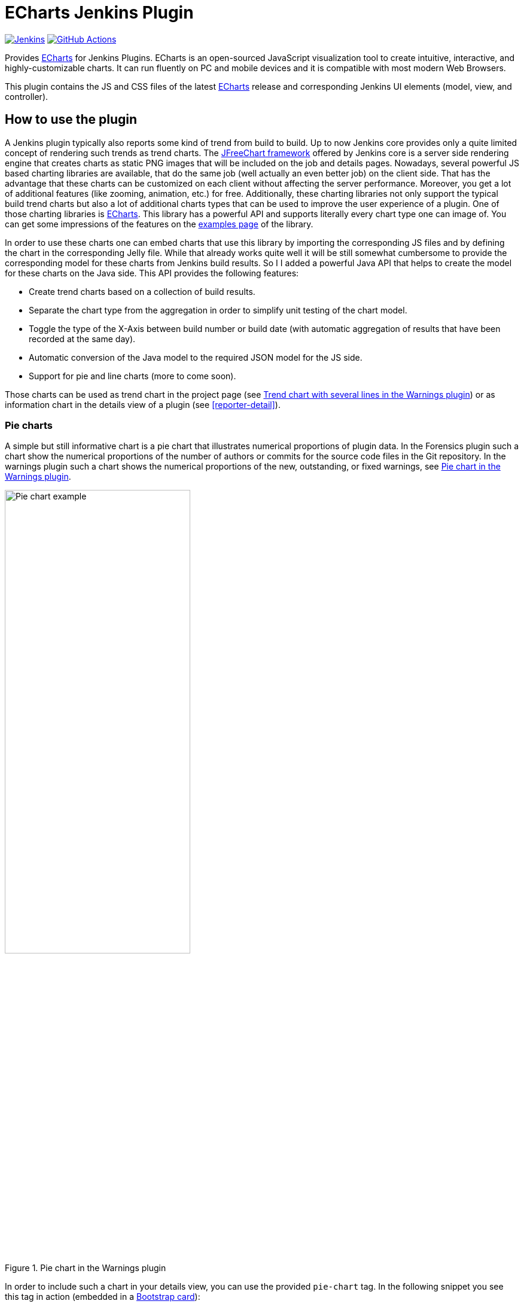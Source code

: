 :tip-caption: :bulb:
:imagesdir: etc/images

= ECharts Jenkins Plugin

image:https://ci.jenkins.io/job/Plugins/job/echarts-api-plugin/job/master/badge/icon?subject=Jenkins%20CI[Jenkins, link=https://ci.jenkins.io/job/Plugins/job/echarts-api-plugin/job/master/]
image:https://github.com/jenkinsci/echarts-api-plugin/workflows/GitHub%20CI/badge.svg?branch=master[GitHub Actions, link=https://github.com/jenkinsci/echarts-api-plugin/actions]

Provides https://echarts.apache.org/en/index.html[ECharts] for Jenkins Plugins. ECharts is an open-sourced
JavaScript visualization tool to create intuitive, interactive, and highly-customizable charts. It
can run fluently on PC and mobile devices and it is compatible with most modern
Web Browsers.

This plugin contains the JS and CSS files of the latest https://echarts.apache.org/en/index.html[ECharts] release and
corresponding Jenkins UI elements (model, view, and controller).

== How to use the plugin

A Jenkins plugin typically also reports some kind of trend from build to build. Up to now Jenkins core provides only a
quite limited concept of rendering such trends as trend charts. The
http://www.jfree.org/jfreechart/[JFreeChart framework] offered by Jenkins core is a server
side rendering engine that creates charts as static PNG images that will be included on the job and details pages.
Nowadays, several powerful JS based charting libraries are available, that do the same job
(well actually an even better job) on the client side. That has the advantage that these charts can be customized
on each client without affecting the server performance. Moreover, you get a lot of additional
features (like zooming, animation, etc.) for free. Additionally, these charting libraries not only support the typical
build trend charts but also a lot of additional charts types that can be used to improve the user experience of
a plugin.
One of those charting libraries is https://echarts.apache.org/en/index.html[ECharts]. This library has a powerful API
and supports literally every chart type one can image of. You can get some impressions of the features on the
https://echarts.apache.org/examples/en/[examples page] of the library.

In order to use these charts one can embed charts that use this library by importing the corresponding JS files and by
defining the chart in the corresponding Jelly file. While that already works quite well it
will be still somewhat cumbersome to provide the corresponding model for these charts from Jenkins build results. So I
I added a powerful Java API that helps to create the model for these charts on the Java side. This API provides the
following features:

- Create trend charts based on a collection of build results.
- Separate the chart type from the aggregation in order to simplify unit testing of the chart model.
- Toggle the type of the X-Axis between build number or build date (with automatic aggregation of results that
have been recorded at the same day).
- Automatic conversion of the Java model to the required JSON model for the JS side.
- Support for pie and line charts (more to come soon).

Those charts can be used as trend chart in the project page (see <<img-trend>>) or as information chart in the details
view of a plugin (see <<reporter-detail>>).

[#pie-charts]
=== Pie charts

A simple but still informative chart is a pie chart that illustrates numerical proportions of plugin data. In the Forensics
plugin such a chart show the numerical proportions of the number of authors or commits for the
source code files in the Git repository. In the warnings plugin such a chart shows the
numerical proportions of the new, outstanding, or fixed warnings, see <<img-pie>>.

.Pie chart in the Warnings plugin
[#img-pie]
image::pie.png[Pie chart example,width=60%]

In order to include such a chart in your details view, you can use the provided `pie-chart` tag.
In the following snippet you see this tag in action (embedded in a https://github.com/jenkinsci/bootstrap4-api-plugin[Bootstrap card]):

[source,xml,linenums]
.index.jelly
----
<?jelly escape-by-default='true'?>
<j:jelly xmlns:j="jelly:core"  xmlns:c="/charts" xmlns:bs="/bootstrap">

    [...]
    <bs:card title="${%Number of authors}" fontAwesomeIcon="users">
      <c:pie-chart id="authors" model="${it.authorsModel}" height="256" />
    </bs:card>
    [...]

</j:jelly>
----

You need to provide a unique ID for this chart and the corresponding model value. The model must be the JSON
representation of a corresponding `PieChartModel` instance. Such a model can be created with a couple of lines:

[source,java,linenums]
.ViewModel.java
----
[...]
PieChartModel model = new PieChartModel("Title");

model.add(new PieData("Segment 1 name", 10), Palette.RED);
model.add(new PieData("Segment 2 name", 15), Palette.GREEN);
model.add(new PieData("Segment 3 name", 20), Palette.YELLOW);

String json = new JacksonFacade().toJson(model);
[...]
----

[#progress-charts]
=== Progress charts

Another simple chart (that is based on a pie chart) is the progress chart. Using this chart you can render
a simple progress value using a pie chart as backend.

.Progress chart in the Autograding plugin
[#img-progress]
image::progress.png[Pie chart example]

In order to include such a chart in your details view, you can use the provided `progress-chart` tag.
In the following snippet you see this tag in action (embedded in a https://github.com/jenkinsci/bootstrap4-api-plugin[Bootstrap card]):

[source,xml,linenums]
.index.jelly
----
<?jelly escape-by-default='true'?>
<j:jelly xmlns:j="jelly:core"  xmlns:c="/charts" xmlns:bs="/bootstrap">

    [...]
    <bs:card title="${%Autograding score}" fontAwesomeIcon="graduation-cap">
      <c:progress-chart id="total-progress" model="${it.getProgressModel(80)}" height="150"
                        value="80" tooltip="80% is very good"/>
    </bs:card>
    [...]

</j:jelly>
----

You need to provide a unique ID for this chart and the corresponding model value. The model must be the JSON
representation of a corresponding `PieChartModel` instance. Such a model can be created with a couple of lines,
see the class https://github.com/jenkinsci/autograding-plugin/blob/master/src/main/java/io/jenkins/plugins/grading/PercentagePieChart.java[PercentagePieChart].


[#trend-charts]
=== Trend charts on the job level view

In order to show a trend that renders a line chart on the job page (see <<img-trend>>) you need to provide a so called
floating box (stored in the file `floatingBox.jelly` of your job action (see <<jenkins-chart-model>>)).
The content of this file is quite simple and contains just a `trend-chart` tag:

[source,xml,linenums]
.floatingBox.jelly
----
<?jelly escape-by-default='true'?>
<j:jelly xmlns:j="jelly:core" xmlns:c="/charts">

  <c:trend-chart it="${from}" title="${%SCM Files Count Trend}" enableLinks="true"/>

</j:jelly>
----

On the Java side the model for the chart needs to be provided in the corresponding sub class of `JobAction` (which is
the owner of the floating box). Since the computation of trend charts is quite expensive on the server side as well
(several builds need to be read from disk and the interesting data points need to be computed) this process has been
put into a separate background job. Once the computation is done the result is shown via an Ajax call. In order to
hide these details for plugin authors you should simply derive your `JobAction` class from the corresponding
`AsyncTrendJobAction` class, that already contains the boilerplate code. So your static plugin object model will actually
become a little bit more complex:


[#jenkins-chart-model]
.Jenkins chart model design
image::chart-model.png[Jenkins chart model]

Basically, you need to implement the method `LinesChartModel createChartModel()` to create the line
chart. This method is quite simple to implement, since most of the hard work is provided by the library. You will be
invoked with an iterator of your build actions, starting with the latest build. The iterator advances from build to build
until no more results are available (or the maximum number of builds to consider has been reached). The most important
thing to implement in your plugin is the way how data points are computed for a given `BuildAction`. Here is an example of
such a `SeriesBuilder` implementation in the Forensics Plugin:

[source,java,linenums]
.FilesCountSeriesBuilder.java
----
package io.jenkins.plugins.forensics.miner;

import java.util.HashMap;
import java.util.Map;

import edu.hm.hafner.echarts.SeriesBuilder;

/**
 * Builds one x-axis point for the series of a line chart showing the number of files in the repository.
 *
 * @author Ullrich Hafner
 */
public class FilesCountSeriesBuilder extends SeriesBuilder<ForensicsBuildAction> {
    static final String TOTALS_KEY = "total";

    @Override
    protected Map<String, Integer> computeSeries(final ForensicsBuildAction current) {
        Map<String, Integer> series = new HashMap<>();
        series.put(TOTALS_KEY, current.getNumberOfFiles());
        return series;
    }
}
----

You are not limited to a single line chart. You can show several lines in a single chart, you can show stacked values,
or even the delta between some values. You can also have a look at the
https://github.com/jenkinsci/warnings-ng-plugin/tree/master/plugin/src/main/java/io/jenkins/plugins/analysis/core/charts[charts of the warnings plugin]
to see some of these features in detail.

.Trend chart with several lines in the Warnings plugin
[#img-trend]
image::trend-lines.png[Trend with several lines example, width=70%]

.Trend chart with stacked lines in the Warnings plugin
[#img-stacked]
image::trend-stacked.png[Trend chart with stacked lines example, width=70%]

You can find several examples of Jenkins views that use ECharts in the
https://github.com/jenkinsci/warnings-ng-plugin[Warnings Next Generation plugin]
and in the https://github.com/jenkinsci/warnings-ng-plugin[Forensics plugin].

